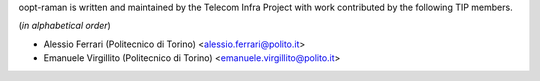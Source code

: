 oopt-raman is written and maintained by the Telecom Infra Project with work contributed by the following TIP members.

(*in alphabetical order*)

- Alessio Ferrari (Politecnico di Torino) <alessio.ferrari@polito.it>
- Emanuele Virgillito (Politecnico di Torino) <emanuele.virgillito@polito.it>
